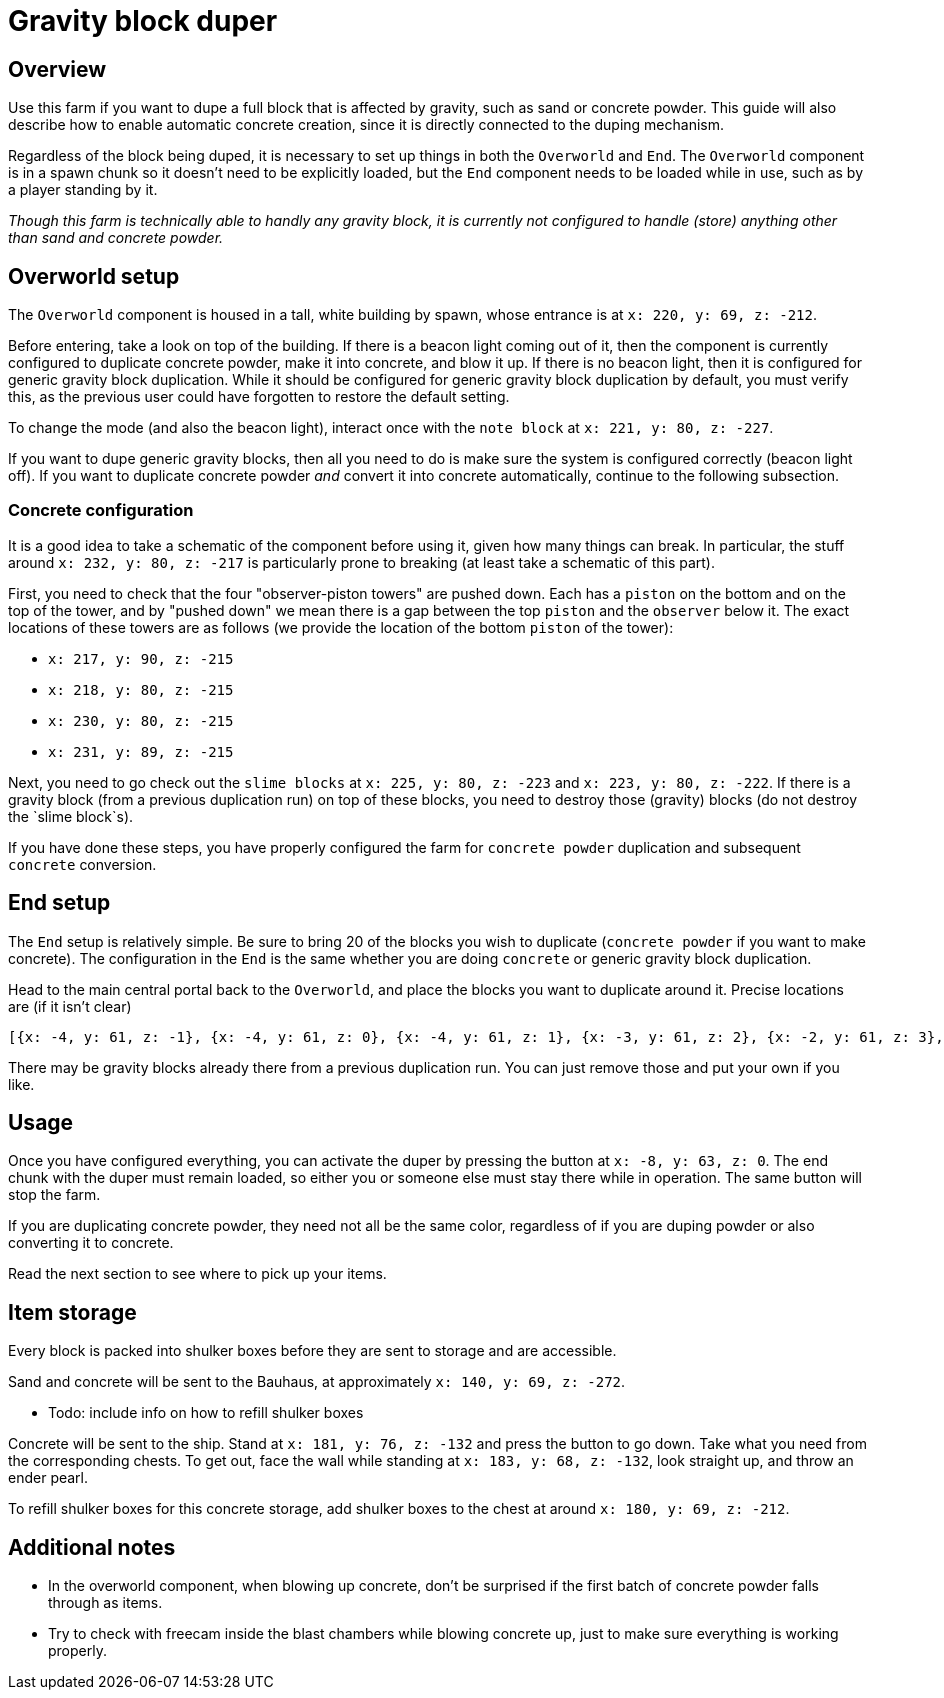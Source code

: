 = Gravity block duper
:navtitle: gravity block duper

== Overview
Use this farm if you want to dupe a full block that is affected by gravity, such as sand or concrete powder. This guide will also describe how to enable automatic concrete creation, since it is directly connected to the duping mechanism.

Regardless of the block being duped, it is necessary to set up things in both the `Overworld` and `End`. The `Overworld` component is in a spawn chunk so it doesn't need to be explicitly loaded, but the `End` component needs to be loaded while in use, such as by a player standing by it.

_Though this farm is technically able to handly any gravity block, it is currently not configured to handle (store) anything other than sand and concrete powder._

== Overworld setup

The `Overworld` component is housed in a tall, white building by spawn, whose entrance is at `x: 220, y: 69, z: -212`.

Before entering, take a look on top of the building. If there is a beacon light coming out of it, then the component is currently configured to duplicate concrete powder, make it into concrete, and blow it up. If there is no beacon light, then it is configured for generic gravity block duplication. While it should be configured for generic gravity block duplication by default, you must verify this, as the previous user could have forgotten to restore the default setting.

To change the mode (and also the beacon light), interact once with the `note block` at `x: 221, y: 80, z: -227`.

If you want to dupe generic gravity blocks, then all you need to do is make sure the system is configured correctly (beacon light off). If you want to duplicate concrete powder _and_ convert it into concrete automatically, continue to the following subsection.

=== Concrete configuration

It is a good idea to take a schematic of the component before using it, given how many things can break. In particular, the stuff around `x: 232, y: 80, z: -217` is particularly prone to breaking (at least take a schematic of this part).

First, you need to check that the four "observer-piston towers" are pushed down. Each has a `piston` on the bottom and on the top of the tower, and by "pushed down" we mean there is a gap between the top `piston` and the `observer` below it. The exact locations of these towers are as follows (we provide the location of the bottom `piston` of the tower):

* `x: 217, y: 90, z: -215`
* `x: 218, y: 80, z: -215`
* `x: 230, y: 80, z: -215`
* `x: 231, y: 89, z: -215`

Next, you need to go check out the `slime blocks` at `x: 225, y: 80, z: -223` and `x: 223, y: 80, z: -222`. If there is a gravity block (from a previous duplication run) on top of these blocks, you need to destroy those (gravity) blocks (do not destroy the `slime block`s).

If you have done these steps, you have properly configured the farm for `concrete powder` duplication and subsequent `concrete` conversion.

== End setup

The `End` setup is relatively simple. Be sure to bring 20 of the blocks you wish to duplicate (`concrete powder` if you want to make concrete). The configuration in the `End` is the same whether you are doing `concrete` or generic gravity block duplication.

Head to the main central portal back to the `Overworld`, and place the blocks you want to duplicate around it. Precise locations are (if it isn't clear)

```
[{x: -4, y: 61, z: -1}, {x: -4, y: 61, z: 0}, {x: -4, y: 61, z: 1}, {x: -3, y: 61, z: 2}, {x: -2, y: 61, z: 3}, {x: -1, y: 61, z: 4}, {x: 0, y: 61, z: 4}, {x: 1, y: 61, z: 4}, {x: 2, y: 61, z: 3}, {x: 3, y: 61, z: 2}, {x: 4, y: 61, z: 1}, {x: 4, y: 61, z: 0}, {x: 4, y: 61, z: -1}, {x: 3, y: 61, z: -2}, {x: 2, y: 61, z: -3}, {x: 1, y: 61, z: -4}, {x: 0, y: 61, z: -4}, {x: -1, y: 61, z: -4}, {x: -2, y: 61, z: -3}, {x: -3, y: 61, z: -2}]
```

There may be gravity blocks already there from a previous duplication run. You can just remove those and put your own if you like.

== Usage

Once you have configured everything, you can activate the duper by pressing the button at `x: -8, y: 63, z: 0`. The end chunk with the duper must remain loaded, so either you or someone else must stay there while in operation. The same button will stop the farm.

If you are duplicating concrete powder, they need not all be the same color, regardless of if you are duping powder or also converting it to concrete.

Read the next section to see where to pick up your items.

== Item storage

Every block is packed into shulker boxes before they are sent to storage and are accessible. 

Sand and concrete will be sent to the Bauhaus, at approximately `x: 140, y: 69, z: -272`. 

* Todo: include info on how to refill shulker boxes

Concrete will be sent to the ship. Stand at `x: 181, y: 76, z: -132` and press the button to go down. Take what you need from the corresponding chests. To get out, face the wall while standing at `x: 183, y: 68, z: -132`, look straight up, and throw an ender pearl. 

To refill shulker boxes for this concrete storage, add shulker boxes to the chest at around `x: 180, y: 69, z: -212`. 

== Additional notes

* In the overworld component, when blowing up concrete, don't be surprised if the first batch of concrete powder falls through as items.
* Try to check with freecam inside the blast chambers while blowing concrete up, just to make sure everything is working properly.
